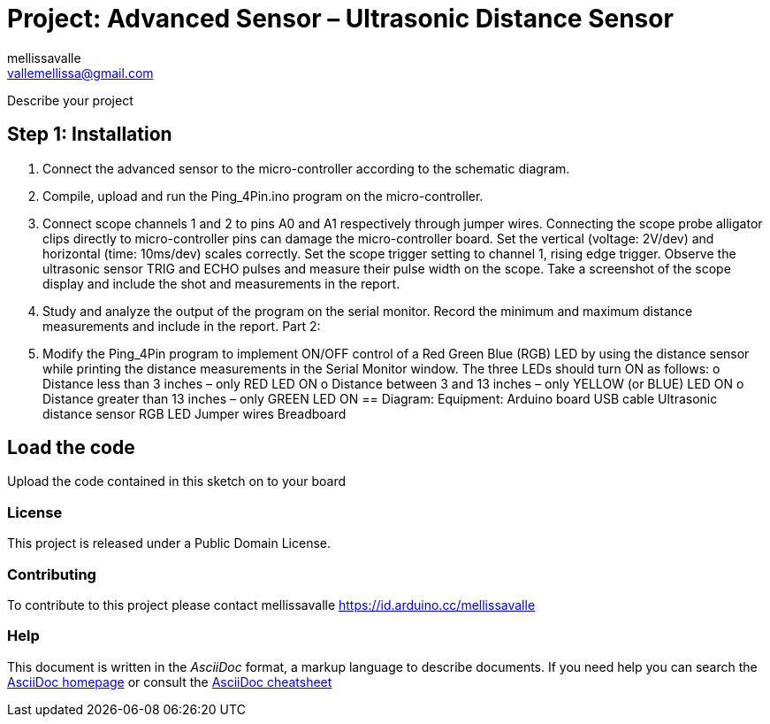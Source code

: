 :Author: mellissavalle
:Email: vallemellissa@gmail.com
:Date: 16/02/2022
:License: Public Domain

= Project: Advanced Sensor – Ultrasonic Distance Sensor

Describe your project

== Step 1: Installation
2. Connect the advanced sensor to the micro-controller according to the schematic diagram. 
3. Compile, upload and run the Ping_4Pin.ino program on the micro-controller. 
4. Connect scope channels 1 and 2 to pins A0 and A1 respectively through jumper wires. 
Connecting the scope probe alligator clips directly to micro-controller pins can damage the 
micro-controller board. Set the vertical (voltage: 2V/dev) and horizontal (time: 10ms/dev) scales 
correctly. Set the scope trigger setting to channel 1, rising edge trigger. Observe the ultrasonic 
sensor TRIG and ECHO pulses and measure their pulse width on the scope. Take a screenshot
of the scope display and include the shot and measurements in the report. 
5. Study and analyze the output of the program on the serial monitor. Record the minimum and 
maximum distance measurements and include in the report. 
Part 2: 
6. Modify the Ping_4Pin program to implement ON/OFF control of a Red Green Blue (RGB) 
LED by using the distance sensor while printing the distance measurements in the Serial 
Monitor window. The three LEDs should turn ON as follows: o Distance less than 3 inches – 
only RED LED ON o Distance between 3 and 13 inches – only YELLOW (or BLUE) LED ON o 
Distance greater than 13 inches – only GREEN LED ON 
== Diagram:
Equipment: 
Arduino board 
USB cable
Ultrasonic distance sensor
RGB LED
Jumper wires
Breadboard 

== Load the code

Upload the code contained in this sketch on to your board

=== License
This project is released under a {License} License.

=== Contributing
To contribute to this project please contact mellissavalle https://id.arduino.cc/mellissavalle


=== Help
This document is written in the _AsciiDoc_ format, a markup language to describe documents.
If you need help you can search the http://www.methods.co.nz/asciidoc[AsciiDoc homepage]
or consult the http://powerman.name/doc/asciidoc[AsciiDoc cheatsheet]
